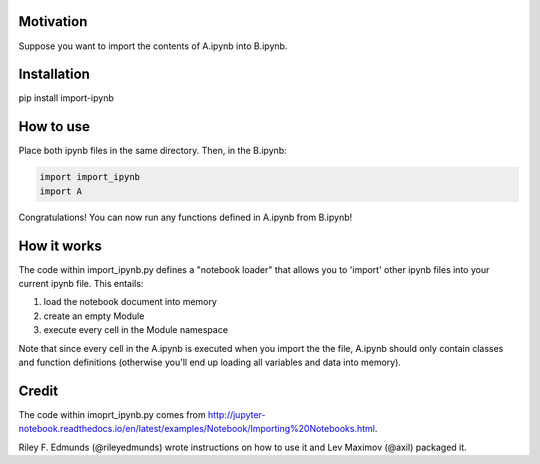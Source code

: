 Motivation
----------

Suppose you want to import the contents of A.ipynb into B.ipynb.

Installation
------------

pip install import-ipynb

How to use
----------

Place both ipynb files in the same directory. Then, in the B.ipynb:

.. code:: python

    import import_ipynb
    import A

Congratulations! You can now run any functions defined in A.ipynb from
B.ipynb!

How it works
------------

The code within import\_ipynb.py defines a "notebook loader" that allows
you to 'import' other ipynb files into your current ipynb file. This
entails:

1. load the notebook document into memory
2. create an empty Module
3. execute every cell in the Module namespace

Note that since every cell in the A.ipynb is executed when you import
the the file, A.ipynb should only contain classes and function
definitions (otherwise you'll end up loading all variables and data into
memory).

Credit
------

The code within imoprt\_ipynb.py comes from
http://jupyter-notebook.readthedocs.io/en/latest/examples/Notebook/Importing%20Notebooks.html.

Riley F. Edmunds (@rileyedmunds) wrote instructions on how to use it
and Lev Maximov (@axil) packaged it.
